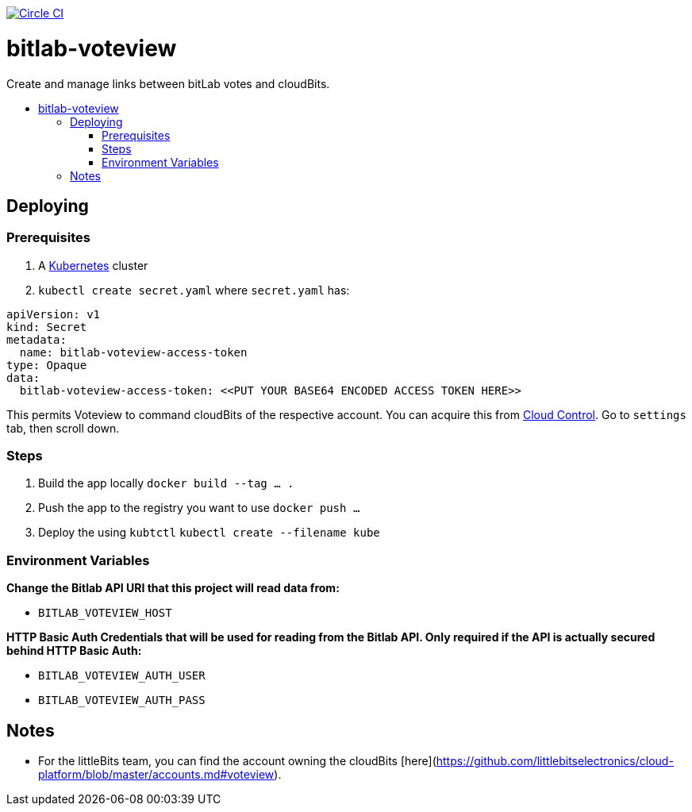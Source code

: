 :toc: macro
:toc-title:

image:https://circleci.com/gh/littlebits/bitlab-voteview.svg?style=svg["Circle CI", link="https://circleci.com/gh/littlebits/bitlab-voteview"]

# bitlab-voteview
Create and manage links between bitLab votes and cloudBits.

toc::[]




## Deploying

### Prerequisites

1. A link:http://kubernetes.io[Kubernetes] cluster
2. `kubectl create secret.yaml` where `secret.yaml` has:

```
apiVersion: v1
kind: Secret
metadata:
  name: bitlab-voteview-access-token
type: Opaque
data:
  bitlab-voteview-access-token: <<PUT YOUR BASE64 ENCODED ACCESS TOKEN HERE>>

```

This permits Voteview to command cloudBits of the respective account. You can acquire this from link:http://control.littlebitscloud.cc[Cloud Control]. Go to `settings` tab, then scroll down.

### Steps

1. Build the app locally `docker build --tag ... .`
2. Push the app to the registry you want to use `docker push ...`
3. Deploy the using `kubtctl` `kubectl create --filename kube`



### Environment Variables

*Change the Bitlab API URI that this project will read data from:*

- `BITLAB_VOTEVIEW_HOST`

*HTTP Basic Auth Credentials that will be used for reading from the Bitlab API. Only required if the API is actually secured behind HTTP Basic Auth:*

- `BITLAB_VOTEVIEW_AUTH_USER`
- `BITLAB_VOTEVIEW_AUTH_PASS`



## Notes

- For the littleBits team, you can find the account owning the cloudBits [here](https://github.com/littlebitselectronics/cloud-platform/blob/master/accounts.md#voteview).
